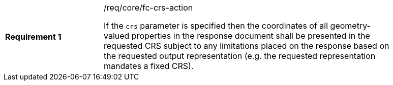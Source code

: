 [width="90%",cols="2,6a"]
|===
|*Requirement {counter:req-id}* |/req/core/fc-crs-action +

If the `crs` parameter is specified then the coordinates of all geometry-valued
properties in the response document shall be presented in the requested CRS
subject to any limitations placed on the response based on the requested output
representation (e.g. the requested representation mandates a fixed CRS).

|===
